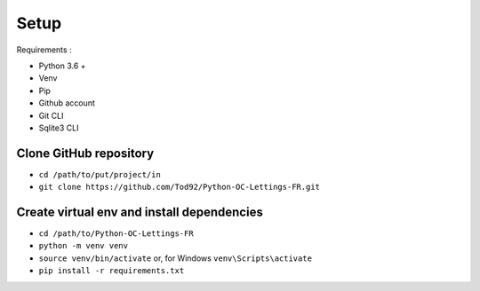 Setup
=====
Requirements :

- Python 3.6 +

- Venv

- Pip

- Github account

- Git CLI

- Sqlite3 CLI

Clone GitHub repository
-----------------------
- ``cd /path/to/put/project/in``
- ``git clone https://github.com/Tod92/Python-OC-Lettings-FR.git``

Create virtual env and install dependencies
-------------------------------------------
- ``cd /path/to/Python-OC-Lettings-FR``
- ``python -m venv venv``
- ``source venv/bin/activate`` or, for Windows ``venv\Scripts\activate``
- ``pip install -r requirements.txt``



